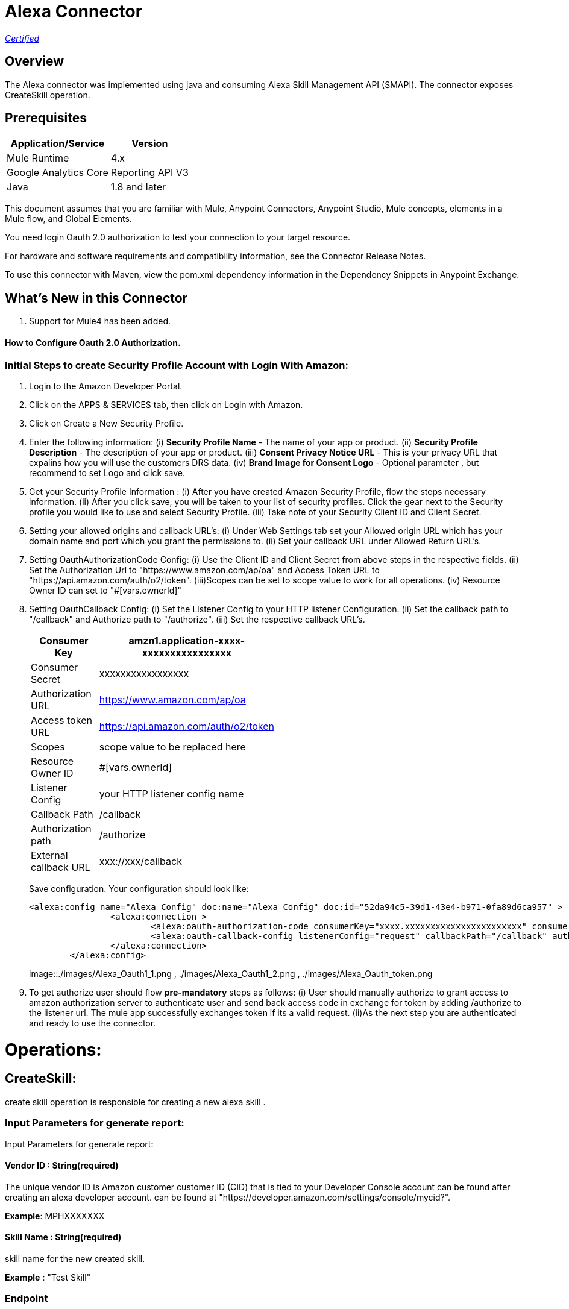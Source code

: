 = Alexa Connector
:keywords: anypoint studio, connector, endpoint


https://www.mulesoft.com/legal/versioning-back-support-policy#anypoint-connectors[_Certified_]

== Overview
The Alexa connector was implemented using java and consuming Alexa Skill Management API (SMAPI). The connector exposes  CreateSkill operation.

== Prerequisites

[%header%autowidth]
|===
|Application/Service |Version
|Mule Runtime	     |  4.x
|Google Analytics Core|  Reporting API	V3
|Java	             |  1.8 and later
|===

This document assumes that you are familiar with Mule, Anypoint Connectors, Anypoint Studio, Mule concepts, elements in a Mule flow, and Global Elements.

You need login Oauth 2.0 authorization to test your connection to your target resource.

For hardware and software requirements and compatibility
information, see the Connector Release Notes.

To use this connector with Maven, view the pom.xml dependency information in
the Dependency Snippets in Anypoint Exchange.

== What's New in this Connector

. Support for Mule4 has been added.

#### How to Configure Oauth 2.0 Authorization.

=== Initial Steps to create Security Profile Account with Login With Amazon:

. Login to the Amazon Developer Portal.
. Click on the APPS & SERVICES tab, then click on Login with Amazon.
. Click on Create a New Security Profile.
. Enter the following information:
   (i) *Security Profile Name* - The name of your app or product.
   (ii) *Security Profile Description* - The description of your app or product.
   (iii) *Consent Privacy Notice URL* - This is your privacy URL that expalins how you will use the customers DRS data. 
   (iv) *Brand Image  for Consent  Logo* - Optional parameter , but recommend to set Logo and click save. 
. Get your Security Profile Information :
   (i) After you have created Amazon Security Profile, flow the steps necessary information.
   (ii) After you click save, you will be taken to your list of security profiles. Click the gear next to the Security profile you would like to use and select Security Profile.
   (iii) Take note of your Security  Client ID and Client Secret.
 . Setting your allowed origins and callback URL's:
   (i) Under Web Settings tab set your Allowed origin URL which has your domain name and port which you grant the permissions to.
   (ii) Set your callback URL under Allowed Return URL's.
. Setting OauthAuthorizationCode Config:
   (i) Use the Client ID and Client Secret from above steps in the respective fields.
   (ii) Set the Authorization Url to "https://www.amazon.com/ap/oa" and Access Token URL to "https://api.amazon.com/auth/o2/token".
   (iii)Scopes can be set to  scope value  to work for all operations.
   (iv) Resource Owner ID can set to "#[vars.ownerId]" 
. Setting OauthCallback Config:
   (i) Set the Listener Config to your HTTP listener Configuration.
   (ii) Set the callback path to "/callback" and Authorize path to "/authorize".
   (iii) Set the respective callback URL's.
   
+
[options="header",width="50%"]
[source,code,linenums]
|============
|Consumer Key  | amzn1.application-xxxx-xxxxxxxxxxxxxxxx
|Consumer Secret  | xxxxxxxxxxxxxxxxx
|Authorization URL| https://www.amazon.com/ap/oa
|Access token URL| https://api.amazon.com/auth/o2/token
|Scopes| scope value to be replaced here
|Resource Owner ID| #[vars.ownerId]
|Listener Config| your HTTP listener config name
|Callback Path| /callback
|Authorization path| /authorize
|External callback URL| xxx://xxx/callback 
|============
+ 
Save configuration. Your configuration should look like:

+
```xml
<alexa:config name="Alexa_Config" doc:name="Alexa Config" doc:id="52da94c5-39d1-43e4-b971-0fa89d6ca957" >
		<alexa:connection >
			<alexa:oauth-authorization-code consumerKey="xxxx.xxxxxxxxxxxxxxxxxxxxxxx" consumerSecret="xxxxxxxxxxxxxxxxxxxxxxxx" scopes="scopevalues" resourceOwnerId="#[vars.ownerId]" />
			<alexa:oauth-callback-config listenerConfig="request" callbackPath="/callback" authorizePath="/authorize" externalCallbackUrl="https://localhost:8081/callback" />
		</alexa:connection>
	</alexa:config>
```
+
image::./images/Alexa_Oauth1_1.png , ./images/Alexa_Oauth1_2.png , ./images/Alexa_Oauth_token.png
+
+
. To get authorize  user should flow *pre-mandatory* steps as follows:
  (i) User should manually authorize  to grant access to  amazon authorization server to authenticate user and send back access code in exchange for token by adding /authorize to the 
  listener url. The mule app successfully exchanges token if its a valid request.
  (ii)As the next step you are authenticated and ready to use the connector.
  
 
= Operations:

== CreateSkill:
create skill operation is responsible for creating a new alexa skill .

=== Input Parameters for generate report:

Input Parameters for generate report:

==== *Vendor ID* : String(required)
The unique vendor ID is  Amazon customer  customer ID (CID) that is tied to your Developer Console account can be found after creating an alexa developer account.  can be found at "https://developer.amazon.com/settings/console/mycid?".

*Example*: MPHXXXXXXX

==== *Skill Name* : String(required)
skill name for the new created skill.

*Example* : "Test Skill"


=== *Endpoint*

Contains the uri field. This is service third party https endpoint.

*Example* : https://alexaservice.us-e1.cloudhub.io/test

=== *Category*

 Category of the the skill, select from the drop-down list.
 
=== *invocationName*

 Invocation name of the skill, it can't start with capital letter and can't have word alexa in the name.
 
=== *Intents* : Object
==== *IntentName* : String(required)
Name of the intent that has dialog rules.

==== *Confirmation Required* : Boolean(optional)
Describes whether confirmation of the intent is required

==== *Delegation Strategy* : String 
Specifies whether the dialog for this intent should be automatically delegated to Alexa. This can be ALWAYS (auto-delegation is on for this intent) or SKILL_RESPONSE (auto-delegation is off for the intent). When this property is not present, the intent uses the skill-level delegationStrategy.


=== *Dialog slots* : String(required)

==== *Sname* : String(required)
Name of the slot in the dialog intent.

==== *Type* : String(required)
Type of the slot in the dialog intent.


==== *Dialog Prompts* : String(required)
==== *key*: String(required)
Identifier of the prompt

==== *value* : String(required)
Text that Alexa says as a prompt.


== Use Case: Studio

=== Create a Keyspace
. Create a new *Mule Project* in Anypoint Studio and add alexa token property  in `src/main/resources/mule-app.properties` file .

+
image::./images/GetSkill_Flow.png
+

. For this connector to work we have to pass OAuth connection as conf-ref to every operation, conf-ref can be in two ways First we can declare as global element and refering in operation
  second one we can directly pass token to operation
  
[source,code]
----
	<alexa:config name="Alexa_Config" doc:name="Alexa Config" doc:id="a084b9bc-6a69-42e5-b411-9de3862582b5" >
		<alexa:connection >
			<alexa:oauth-authorization-code consumerKey="xxxxxxxxxxx" consumerSecret="xxxxxxxxxxx" scopes="xxxxxxx" resourceOwnerId="#[vars.ownerId]" />
			<alexa:oauth-callback-config listenerConfig="HTTP_Listener_config" callbackPath="/callback" authorizePath="/authorize" externalCallbackUrl="http://localhost:8081/callback" />
		</alexa:connection>
	</alexa:config>
	
	<alexa:config name="Alexa_Config" doc:name="Alexa Config" doc:id="91096669-d273-4393-855d-4e6a6d271e05" >
		<alexa:token-connection token="${alexa.token}" />
	</alexa:config>
	
----

. Drag an *HTTP* connector onto the canvas and leave the default values for Host and Port and set the path to `/test`.

. In the general tab fill the required query parameters for the operation to run successful.

. Run the app. In a browser, use the following URL 

`http://localhost:8081/test`

== Use Case: XML which uses only token


[source,code]
----
<?xml version="1.0" encoding="UTF-8"?>

<mule xmlns:http="http://www.mulesoft.org/schema/mule/http"
	xmlns:alexa="http://www.mulesoft.org/schema/mule/alexa"
	xmlns="http://www.mulesoft.org/schema/mule/core" xmlns:doc="http://www.mulesoft.org/schema/mule/documentation" xmlns:xsi="http://www.w3.org/2001/XMLSchema-instance" xsi:schemaLocation="
http://www.mulesoft.org/schema/mule/http http://www.mulesoft.org/schema/mule/http/current/mule-http.xsd http://www.mulesoft.org/schema/mule/core http://www.mulesoft.org/schema/mule/core/current/mule.xsd
http://www.mulesoft.org/schema/mule/alexa http://www.mulesoft.org/schema/mule/alexa/current/mule-alexa.xsd">
	<configuration-properties file="automation-credentials.properties" />
	<alexa:config name="Alexa_Config" doc:name="Alexa Config" doc:id="91096669-d273-4393-855d-4e6a6d271e05" >
		<alexa:token-connection token="${alexa.token}" />
	</alexa:config>
	<flow name="create-skill" doc:id="c6863a22-7159-4f40-b31f-efe7e62498b8" >
		<alexa:create-skill doc:name="Create skill" doc:id="bd4a6349-d817-46f4-8ac3-f714fd3efef3" config-ref="Alexa_Config" vendorId="MPLHQBOHBVJ16"  skillName="TestCase_2"  endpoint="https://myendpoint.com" category="SPORTS_NEWS" invocationName ="my first skill">
			<alexa:intents >
				<alexa:intent intentName="myTestCase" confirmationRequired="false" >
					<alexa:slots >
						<alexa:slot sname="TestExe" type="AMAZON.US_FIRST_NAME" />
					</alexa:slots>
					<alexa:samples >
						<alexa:sample value="This is for test case execution" />
					</alexa:samples>
				</alexa:intent>
			</alexa:intents>
		</alexa:create-skill>
	</flow>
</mule>

----

== *Update Skill*
==== *Skill 	ID* : String(required)
Unique identifier of skill.

==== *Interaction model*
Add the required fields from dialog

==== *Manifest schema model*
Add the required fields from Dialog

==== For more information 
https://developer.amazon.com/docs/smapi/skill-manifest.html#permissions
https://developer.amazon.com/docs/smapi/interaction-model-schema.html

[source,code]
----
<?xml version="1.0" encoding="UTF-8"?>

<mule xmlns:alexa="http://www.mulesoft.org/schema/mule/alexa"
	xmlns="http://www.mulesoft.org/schema/mule/core" xmlns:doc="http://www.mulesoft.org/schema/mule/documentation" xmlns:xsi="http://www.w3.org/2001/XMLSchema-instance" xsi:schemaLocation="http://www.mulesoft.org/schema/mule/core http://www.mulesoft.org/schema/mule/core/current/mule.xsd
http://www.mulesoft.org/schema/mule/alexa http://www.mulesoft.org/schema/mule/alexa/current/mule-alexa.xsd">
	<configuration-properties file="automation-credentials.properties" />
	<alexa:config name="Alexa_Config" doc:name="Alexa Config" doc:id="91096669-d273-4393-855d-4e6a6d271e09" >
		<alexa:token-connection token="${alexa.token}" />
	</alexa:config>
	<flow name="update-skill" doc:id="b42238cf-83c1-4561-ae39-a244c7c920be8885577" >
	<alexa:update-skill doc:name="Update skill" doc:id="28fbc22e-835e-418b-8610-3cbe420e2fa7" config-ref="Alexa_Config" skillId="amzn1.ask.skill.d6010e1f-412b-4240-b206-3acaf9edfd25">
			<alexa:model >
				<alexa:dialog delegationStrategy="ALWAYS" >
					<alexa:dialog-intents >
						<alexa:dialog-intent intentName="Test_Activity" confirmationRequired="false" >
							<alexa:dialog-slots >
								<alexa:dialog-slot sname="MyActivity" type="AMAZON.US_FIRST_NAME" />
							</alexa:dialog-slots>
						</alexa:dialog-intent>
					</alexa:dialog-intents>
				</alexa:dialog>
				<alexa:language-model invocationName="my friday test" >
					<alexa:languate-intents >
						<alexa:language-intent intentName="Test_Activity" >
							<alexa:slots >
								<alexa:slot sname="MyActivity" type="AMAZON.US_FIRST_NAME" >
									<alexa:samples >
										<alexa:sample value="how was today" />
									</alexa:samples>
								</alexa:slot>
							</alexa:slots>
							<alexa:samples >
							<alexa:sample value="How is weather today"></alexa:sample>
							</alexa:samples>
						</alexa:language-intent>
						<alexa:language-intent intentName="AMAZON.StopIntent" >
							
						</alexa:language-intent>
						<alexa:language-intent intentName="AMAZON.HelpIntent" >
							
						</alexa:language-intent>
						<alexa:language-intent intentName="AMAZON.CancelIntent" >
							
						</alexa:language-intent>	
					</alexa:languate-intents>
				</alexa:language-model>
			</alexa:model>
			<alexa:manifest >
				<alexa:publishing-information testingInstructions="No instruction" category="SMART_HOME" >
					<alexa:distribution-countries >
						<alexa:distribution-country value="US" />
					</alexa:distribution-countries>
					<alexa:locale skillName="Test_update_2" summary="Test Updating Evening" description="Update should be done" >
						<alexa:keywords >
							<alexa:keyword value="hey afternoon" />
						</alexa:keywords>
						<alexa:example-phrases >
							<alexa:example-phrase value="Hi, hello" />
						</alexa:example-phrases>
					</alexa:locale>
				</alexa:publishing-information>
				<alexa:privacy-and-compliance >
					<alexa:plocale privacyPolicyUrl="https://mytesturl.com" termsOfUseUrl="https://myprivacyurl.com" />
				</alexa:privacy-and-compliance>
				<alexa:events >
					<alexa:endpoint uri="https://www.ksquareinc.com/" sslCertificateType="Trusted" />
					<alexa:subscriptions >
						<alexa:sub-scription EventName="SKILL_DISABLED" />
						<alexa:sub-scription EventName="SKILL_ENABLED" />
					</alexa:subscriptions>
				</alexa:events>
				<alexa:apis >
					<alexa:custom >
						<alexa:endpoint uri="https://www.ksquareinc.com/" sslCertificateType="Trusted" />
						<alexa:interfaces >
							<alexa:interface type="CAN_FULFILL_INTENT_REQUEST" />
						</alexa:interfaces>
					</alexa:custom>
				</alexa:apis>
				<alexa:permissions >
					<alexa:permission PermissionName="alexa::devices:all:address:full:read" />
				</alexa:permissions>
			</alexa:manifest>
		</alexa:update-skill>

	</flow>
</mule>

----

=== *Skill Info* : 

==== *Skill Id* : String (required)
Unique identifier of skill.


=== *Update Skill Intents* :

==== *Dialog* :


==== *Intents* :
List of intents that have dialog rules associated with them.

===== *Intent name*: String (Required)
Name of the intent that has dialog rules.

===== *Confirmation required*: Boolean (required)
Describes whether confirmation of the intent is required.

===== *Delegation Strategy*: String (Required)
Specifies whether the dialog for this intent should be automatically delegated to Alexa. This can be ALWAYS (auto-delegation is on for this intent) or SKILL_RESPONSE (auto-delegation is off for the intent). When this property is not present, the intent uses the skill-level delegationStrategy.

===== *Dialog Slots*:
List of slots in this intent that have dialog rules.

====== *Sname*: String (Required)
Name of the slot in the dialog intent.

====== *Types*: String (Required)
Type of the slot in the dialog intent.

====== *Prompts*:
Collection of prompts for this slot.

====== *Id*: String(required)

Identifier of the prompt.

====== *variations*:

variation data of the prompts

 (i) *Type* : String (Required) 
 One of: "PlainText" or "SSML"
 

 (ii) *Value* : String (Required)
Text that Alexa says as a prompt 


===== *Dialog Prompts*:

====== *key*: String (Required)
Identifier of the prompt.

====== *value*: String(Required)
Text that Alexa says as a prompt.


==== *Delegation strategy* : 
Specifies whether dialogs in this skill should be automatically delegated to Alexa. This can be ALWAYS (auto-delegation is on for the overall skill) or SKILL_RESPONSE (auto-delegation is off for the overall skill). You can override this setting at the intent level.	 


=== *Language Model* :

==== *Language Intents* :

===== *Intent Name* : String(Required)

===== *Slots* :

(i) *Sname*: String(Required)
Name of the slot.

(ii) *Type*: String(Required)
Type of the slot.

(iii) *Samples*: List(Optional)
Sample utterances for the slot.

===== *Samples* : List(Optional)
Sample utterances for the intents.


==== *Invocation Name* : String (Required)
Invocation name of the skill. 

=== *Variation* :

==== *Type* : String(Required)
One of: "PlainText" or "SSML"

==== *Value* : String(Required)
Text that Alexa says as a prompt.	


=== *Prompt* :

==== *id* : String(Required)
Identifier of the prompt

==== *variations*:
list of prompt variations

===== *Type* : String (Required)
One of: "PlainText" or "SSML". 

===== *Value* : String (Required)
Text that Alexa says as a prompt.

[source,code]
----
<?xml version="1.0" encoding="UTF-8"?>

<mule xmlns:alexa="http://www.mulesoft.org/schema/mule/alexa" 
	xmlns="http://www.mulesoft.org/schema/mule/core"
	xmlns:doc="http://www.mulesoft.org/schema/mule/documentation" xmlns:xsi="http://www.w3.org/2001/XMLSchema-instance" xsi:schemaLocation="http://www.mulesoft.org/schema/mule/core http://www.mulesoft.org/schema/mule/core/current/mule.xsd
http://www.mulesoft.org/schema/mule/alexa http://www.mulesoft.org/schema/mule/alexa/current/mule-alexa.xsd">
	<configuration-properties file="automation-credentials.properties" />
	<alexa:config name="Alexa_Config" doc:name="Alexa Config" doc:id="a1b20c0f-e314-4b93-aa65-f49df33f1fc4" >
		<alexa:token-connection token="${alexa.token}" />
	</alexa:config>
	<flow name="update-skill-intents" doc:id="1ff1bc2f-4891-4c79-9b2a-6ab5d873b7dd" >
		<alexa:update-skill-intents doc:name="Update skill intents" doc:id="ed1ca33e-5f0b-48fd-832a-139dd02c5ded" config-ref="Alexa_Config" skillId="amzn1.ask.skill.50bd0d61-9feb-4926-ad89-1280aef320ce">
			<alexa:model >
				<alexa:dialog delegationStrategy="ALWAYS" >
					<alexa:dialog-intents >
						<alexa:dialog-intent intentName="Test_Activity" confirmationRequired="false" >
							<alexa:dialog-slots >
								<alexa:dialog-slot sname="MyActivity" type="AMAZON.US_FIRST_NAME" />
							</alexa:dialog-slots>
						</alexa:dialog-intent>
					</alexa:dialog-intents>
				</alexa:dialog>
				<alexa:language-model invocationName="my friday test" >
					<alexa:languate-intents >
						<alexa:language-intent intentName="Test_Activity" >
							<alexa:slots >
								<alexa:slot sname="MyActivity" type="AMAZON.US_FIRST_NAME" >
									<alexa:samples >
										<alexa:sample value="how was today" />
									</alexa:samples>
								</alexa:slot>
							</alexa:slots>
							<alexa:samples >
							<alexa:sample value="How is weather today"></alexa:sample>
							</alexa:samples>
						</alexa:language-intent>
						<alexa:language-intent intentName="AMAZON.StopIntent" >
							
						</alexa:language-intent>
						<alexa:language-intent intentName="AMAZON.HelpIntent" >
							
						</alexa:language-intent>
						<alexa:language-intent intentName="AMAZON.CancelIntent" >
							
						</alexa:language-intent>	
					</alexa:languate-intents>
				</alexa:language-model>
			</alexa:model>
		</alexa:update-skill-intents>
	</flow>
</mule>

----



== *Update Skill Manifest*

=== *Skill ID*:

=== *Manifest* : Object(Required)

=== *Publishing Information* : Object(Required)

==== *isAvailableWorldwide* : 
Set to true to indicate the skill is available worldwide, and otherwise false. If false, countries must be listed for distributionCountries.

==== *testingInstructions* : String
Indicates any special instructions to test the skill, such as a test account.

==== *category* :
Indicates the filter category for the skill in the Alexa App such as NEWS or SMART_HOME.

For all the available values check 
https://developer.amazon.com/docs/smapi/skill-manifest.html#category-enum

=== *privacyAndCompliance*

==== *allowsPurchases* : Boolean
true to indicate purchases can be made from this skill; otherwise,  false.

==== *usesPersonalInfo* : Boolean

true to indicate this skill uses customer information, otherwise false.

==== *isChildDirected* : Boolean

true to indicate the skill is directed at children under 13, otherwise false. To create a child-directed skill, isChildDirected must be set to true, and the publishingInformation.category must be set to one of the following: CHILDRENS_EDUCATION_AND_REFERENCE, CHILDRENS_GAMES, CHILDRENS_MUSIC_AND_AUDIO, CHILDRENS_NOVELTY_AND_HUMOR.

==== *isExportCompliant* : Boolean

true to indicate the skill can be exported to any country/region; otherwise, false.

==== *containsAds* : Boolean

true to indicate the skill contains advertising; otherwise, false.

=== *locales* :

==== *Key*: String(required)
For each supported locale, include an object with the appropriate locale String. Supported values include: de-DE, en-AU, en-CA, en-GB, en-IN, en-US, es-ES, es-MX, es-US, fr-CA, fr-FR, hi-IN, it-IT, ja-JP, and pt-BR.

==== *Value* : String(required)
A full description explaining what the skill can do and any prerequisites to using it (such as additional hardware, software, or accounts). For a Flash Briefing skill, you must list the feeds for the skill.


=== *Events* : Object

==== *Endpoint*

(i) Uri : String(required)
Contains the uri field. This sets the global default endpoint for events. 

(ii) sslCertificateType: String(required)
 The SSL certificate type for the skill's HTTPS endpoint.

[%Enum Values]
|===
|SelfSigned
|Trusted
|Wildcard
|===

==== *subscriptions* :

Contains an array of eventName objects, each of which contains the name of a skill event. These include: SKILL_PROACTIVE_SUBSCRIPTION_CHANGED,SKILL_PERMISSION_CHANGED, and SKILL_PERMISSION_ACCEPTED.    

=== *Api's*:

==== *Custom* : Object
===== *Endpoint* : Object

(i) Uri: String(Required)
Contains the uri and sslCertificateType fields. Sets the global default endpoint, which can be overridden on a region-by-region basis.

(ii) sslCertificateType: String(required)
 The SSL certificate type for the skill's HTTPS endpoint.

[%Enum Values]
|===
|SelfSigned
|Trusted
|Wildcard
|===


===== *Interfaces* :
Contains  supported interfaces for the skill can be choose from 

[%Enum Values]
|===
|ALEXA_PRESENTATION_APL
|AUDIO_PLAYER
|CAN_FULFILL_INTENT_REQUEST
|GADGET_CONTROLLER
|GAME_ENGINE
|RENDER_TEMPLATE
VIDEO_APP
|===

=== *Permissions* : String(required)
An array of named permissions that the skill can use. A flash briefing skill cannot include a permissions object.

For more information 
https://developer.amazon.com/docs/smapi/skill-manifest.html#permissions

[source,code]
----
<?xml version="1.0" encoding="UTF-8"?>

<mule 
	xmlns:alexa="http://www.mulesoft.org/schema/mule/alexa"
	xmlns="http://www.mulesoft.org/schema/mule/core" xmlns:doc="http://www.mulesoft.org/schema/mule/documentation" xmlns:xsi="http://www.w3.org/2001/XMLSchema-instance" xsi:schemaLocation="http://www.mulesoft.org/schema/mule/core http://www.mulesoft.org/schema/mule/core/current/mule.xsd
http://www.mulesoft.org/schema/mule/alexa http://www.mulesoft.org/schema/mule/alexa/current/mule-alexa.xsd">
	<configuration-properties file="automation-credentials.properties" />
	<alexa:config name="Alexa_Config" doc:name="Alexa Config" doc:id="a1b20c0f-e314-4b93-aa65-f49df33f1fc4" >
		<alexa:token-connection token="${alexa.token}" />
	</alexa:config>
	
	<flow name="update-skill-manifest" doc:id="f7772c8b-13ff-43d1-98ee-c1b7dba1b47e" >
		<alexa:update-skill-manifest doc:name="Update skill manifest" doc:id="69300be7-8cea-4945-b89d-c99d0f402a08" config-ref="Alexa_Config" skillId="amzn1.ask.skill.50bd0d61-9feb-4926-ad89-1280aef320ce">
			<alexa:manifest >
				<alexa:publishing-information testingInstructions="No instruction" category="SMART_HOME" >
					<alexa:distribution-countries >
						<alexa:distribution-country value="US" />
					</alexa:distribution-countries>
					<alexa:locale skillName="Test_update_2" summary="Test Updating Evening" description="Update should be done" >
						<alexa:keywords >
							<alexa:keyword value="hey afternoon" />
						</alexa:keywords>
						<alexa:example-phrases >
							<alexa:example-phrase value="Hi, hello" />
						</alexa:example-phrases>
					</alexa:locale>
				</alexa:publishing-information>
				<alexa:privacy-and-compliance >
					<alexa:plocale privacyPolicyUrl="https://mytesturl.com" termsOfUseUrl="https://myprivacyurl.com" />
				</alexa:privacy-and-compliance>
				<alexa:events >
					<alexa:endpoint uri="https://www.ksquareinc.com/" sslCertificateType="Trusted" />
					<alexa:subscriptions >
						<alexa:sub-scription EventName="SKILL_DISABLED" />
						<alexa:sub-scription EventName="SKILL_ENABLED" />
					</alexa:subscriptions>
				</alexa:events>
				<alexa:apis >
					<alexa:custom >
						<alexa:endpoint uri="https://www.ksquareinc.com/" sslCertificateType="Trusted" />
						<alexa:interfaces >
							<alexa:interface type="CAN_FULFILL_INTENT_REQUEST" />
						</alexa:interfaces>
					</alexa:custom>
				</alexa:apis>
				<alexa:permissions >
					<alexa:permission PermissionName="alexa::devices:all:address:full:read" />
				</alexa:permissions>
			</alexa:manifest>
		</alexa:update-skill-manifest>
	</flow>
</mule>

----

=== *Delete Skill* :

=== *Skill Id* : String (required)
Unique identifier of skill.



=== Useful Links

* Reference for : https://developer.amazon.com/docs/smapi/smapi-overview.html
* To contact team : https://ksquareinc.com/contact/[Ksquare].



  
